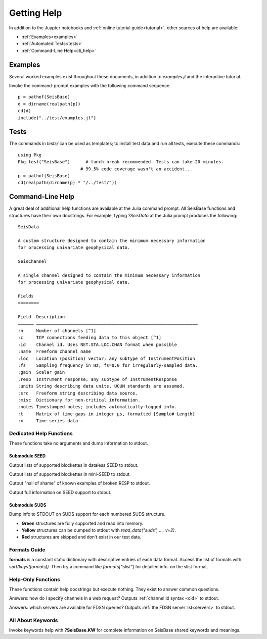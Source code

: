 .. _help:

############
Getting Help
############
In addition to the Juypter notebooks and :ref:`online tutorial guide<tutorial>`,
other sources of help are available:

* :ref:`Examples<examples>`
* :ref:`Automated Tests<tests>`
* :ref:`Command-Line Help<cli_help>`

.. _examples:

********
Examples
********

Several worked examples exist throughout these documents, in addition to *examples.jl* and the interactive tutorial.

Invoke the command-prompt examples with the following command sequence:

::

  p = pathof(SeisBase)
  d = dirname(realpath(p))
  cd(d)
  include("../test/examples.jl")

.. _tests:

*****
Tests
*****

The commands in *tests/* can be used as templates; to install test data and run all tests, execute these commands:

::

  using Pkg
  Pkg.test("SeisBase")      # lunch break recommended. Tests can take 20 minutes.
                          # 99.5% code coverage wasn't an accident...
  p = pathof(SeisBase)
  cd(realpath(dirname(p) * "/../test/"))

.. _cli_help:

*****************
Command-Line Help
*****************

A great deal of additional help functions are available at the Julia command prompt. All SeisBase functions and structures have their own docstrings. For example, typing *?SeisData* at the Julia prompt produces the following:

::

  SeisData

  A custom structure designed to contain the minimum necessary information
  for processing univariate geophysical data.

  SeisChannel

  A single channel designed to contain the minimum necessary information
  for processing univariate geophysical data.

  Fields
  ========

  Field  Description
  –––––– ––––––––––––––––––––––––––––––––––––––––––––––––––––––––––––––
  :n     Number of channels [^1]
  :c     TCP connections feeding data to this object [^1]
  :id    Channel id. Uses NET.STA.LOC.CHAN format when possible
  :name  Freeform channel name
  :loc   Location (position) vector; any subtype of InstrumentPosition
  :fs    Sampling frequency in Hz; fs=0.0 for irregularly-sampled data.
  :gain  Scalar gain
  :resp  Instrument response; any subtype of InstrumentResponse
  :units String describing data units. UCUM standards are assumed.
  :src   Freeform string describing data source.
  :misc  Dictionary for non-critical information.
  :notes Timestamped notes; includes automatically-logged info.
  :t     Matrix of time gaps in integer μs, formatted [Sample# Length]
  :x     Time-series data


Dedicated Help Functions
========================
These functions take no arguments and dump information to stdout.

Submodule SEED
**************
.. function:: dataless_support()

Output lists of supported blockettes in dataless SEED to stdout.

.. function:: mseed_support()

Output lists of supported blockettes in mini-SEED to stdout.


.. function:: resp_wont_read()

Output "hall of shame" of known examples of broken RESP to stdout.

.. function:: seed_support()

Output full information on SEED support to stdout.

Submodule SUDS
**************
.. function:: suds_support()

Dump info to STDOUT on SUDS support for each numbered SUDS structure.

* **Green** structures are fully supported and read into memory.
* **Yellow** structures can be dumped to stdout with *read_data("suds", ..., v=2)*.
* **Red** structures are skipped and don't exist in our test data.


Formats Guide
=============
**formats** is a constant static dictionary with descriptive entries of each data format. Access the list of formats with `sort(keys(formats))`. Then try a command like `formats["slist"]` for detailed info. on the slist format.


Help-Only Functions
===================
These functions contain help docstrings but execute nothing. They exist to answer common questions.

.. function:: ?web_chanspec

Answers: how do I specify channels in a web request? Outputs :ref:`channel id syntax <cid>` to stdout.

.. function:: ?seis_www

Answers: which servers are available for FDSN queries? Outputs :ref:`the FDSN server list<servers>` to stdout.

.. function:: ?TimeSpec


All About Keywords
==================
Invoke keywords help with **?SeisBase.KW** for complete information on SeisBase shared keywords and meanings.
